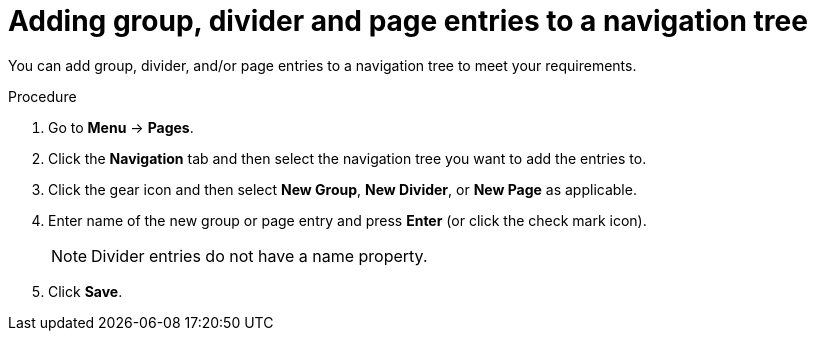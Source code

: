 [id='building-custom-dashboard-widgets-adding-entries-navigation-tree-proc']
= Adding group, divider and page entries to a navigation tree

You can add group, divider, and/or page entries to a navigation tree to meet your requirements.

.Procedure
. Go to *Menu* -> *Pages*.
. Click the *Navigation* tab and then select the navigation tree you want to add the entries to.
. Click the gear icon and then select *New Group*, *New Divider*, or *New Page* as applicable.
. Enter name of the new group or page entry and press *Enter* (or click the check mark icon).
+
[NOTE]
=======
Divider entries do not have a name property.
=======
+
. Click *Save*.
